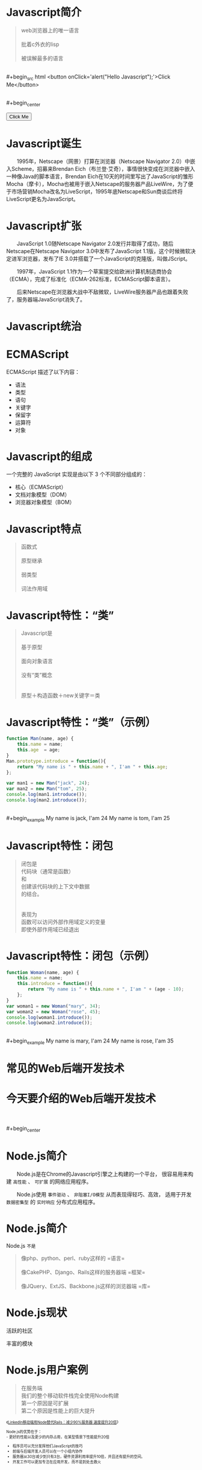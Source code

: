 #+AUTHOR: 唐新发
#+EMAIL: tangxinfa@xunlei.com
#+DESCRIPTION: 90 minutes
#+OPTIONS: toc:nil

* Javascript简介

  #+begin_quote
  web浏览器上的唯一语言\\
  \\
  批着c外衣的lisp\\
  \\
  被误解最多的语言
  #+end_quote
  \\
  #+begin_src html
    <button onClick='alert("Hello Javascript");'>Click Me</button>
  #+end_src
  \\
  #+begin_center
    #+begin_html
    <button onClick='alert("Hello Javascript");'>Click Me</button>
    #+end_html
  #+end_center

* Javascript诞生

  　　1995年，Netscape（网景）打算在浏览器（Netscape Navigator 2.0）中嵌入Scheme，招募来Brendan Eich（布兰登·艾奇），事情很快变成在浏览器中嵌入一种像Java的脚本语言，Brendan Eich在10天的时间里写出了JavaScript的雏形Mocha（摩卡），Mocha也被用于嵌入Netscape的服务器产品LiveWire，为了便于市场营销Mocha改名为LiveScript，1995年底Netscape和Sun商谈后终将LiveScript更名为JavaScript。

* Javascript扩张
  
  　　JavaScript 1.0随Netscape Navigator 2.0发行并取得了成功，随后Netscape在Netscape Navigator 3.0中发布了JavaScript 1.1版，这个时候微软决定进军浏览器，发布了IE 3.0并搭载了一个JavaScript的克隆版，叫做JScript。

  　　1997年，JavaScript 1.1作为一个草案提交给欧洲计算机制造商协会（ECMA），完成了标准化（ECMA-262标准，ECMAScript脚本语言）。

  　　后来Netscape在浏览器大战中不敌微软，LiveWire服务器产品也跟着失败了，服务器端JavaScript消失了。

* Javascript统治
  
  #+begin_center
  #+Caption: Javascript驱动Web
  #+ATTR_HTML: style="width:25em;" title="javascript driver the web"
  [[../static/browsers.png]]  
  #+end_center

* ECMAScript

  ECMAScript 描述了以下内容：
    - 语法
    - 类型
    - 语句
    - 关键字
    - 保留字
    - 运算符
    - 对象

* Javascript的组成

  一个完整的 JavaScript 实现是由以下 3 个不同部分组成的：
    - 核心（ECMAScript）
    - 文档对象模型（DOM）
    - 浏览器对象模型（BOM）

* Javascript特点

  #+begin_quote
  函数式\\
  \\
  原型继承\\
  \\
  弱类型\\
  \\
  词法作用域
  #+end_quote

* Javascript特性：“类”

  #+begin_quote
  Javascript是\\
  \\
  基于原型\\
  \\
  面向对象语言\\
  \\
  没有“类”概念\\
  \\
  \\
  原型＋构造函数＋new关键字＝类
  #+end_quote

* Javascript特性：“类”（示例）

  #+ATTR_HTML: :textarea
  #+begin_src javascript
    function Man(name, age) {
        this.name = name;
        this.age  = age;
    }
    Man.prototype.introduce = function(){
        return "My name is " + this.name + ", I'am " + this.age;
    };
    
    var man1 = new Man("jack", 24);
    var man2 = new Man("tom", 25);
    console.log(man1.introduce());
    console.log(man2.introduce());
  #+end_src
  \\
  #+begin_example
    My name is jack, I'am 24
    My name is tom, I'am 25
  #+end_example
      
* Javascript特性：闭包

  #+begin_quote
  闭包是\\
  代码块（通常是函数）\\
  和\\
  创建该代码块的上下文中数据\\
  的结合。\\
  \\
  \\
  表现为\\
  函数可以访问外部作用域定义的变量\\
  即使外部作用域已经退出
  #+end_quote

* Javascript特性：闭包（示例）

  #+begin_src javascript
    function Woman(name, age) {
        this.name = name;
        this.introduce = function(){
            return "My name is " + this.name + ", I'am " + (age - 10);
        };
    }
    var woman1 = new Woman("mary", 34);
    var woman2 = new Woman("rose", 45);
    console.log(woman1.introduce());
    console.log(woman2.introduce());
  #+end_src
  \\
  #+begin_example
    My name is mary, I'am 24
    My name is rose, I'am 35
  #+end_example

* 常见的Web后端开发技术

  #+begin_center
  #+Caption: Perl
  #+ATTR_HTML: style="width:3em;" title="Perl"
  [[../static/perl.jpeg]]

  #+Caption: Php
  #+ATTR_HTML: style="width:3em;" title="Php"
  [[../static/php.jpeg]]

  #+Caption: Python
  #+ATTR_HTML: style="width:3em;" title="Python"
  [[../static/python.jpeg]]

  #+Caption: Ruby
  #+ATTR_HTML: style="width:3em;" title="Ruby"
  [[../static/ruby.jpeg]]
  #+end_center

  #+begin_center
  #+ATTR_HTML: style="width:2.5em;"
  [[../static/apache.jpeg]]
  #+ATTR_HTML: style="width:2.5em;"
  [[../static/nginx.jpeg]]
  #+ATTR_HTML: style="width:2.5em;"
  [[../static/lighttpd.jpeg]]
  #+end_center

  #+begin_center
  #+ATTR_HTML: style="width:2.5em;"
  [[../static/mysql.jpeg]]
  #+ATTR_HTML: style="width:2.5em;"
  [[../static/postgres.jpeg]]
  #+ATTR_HTML: style="width:2.5em;"
  [[../static/oracle.jpeg]]
  #+ATTR_HTML: style="width:2.5em;"
  [[../static/memcache.jpeg]]
  #+ATTR_HTML: style="width:2.5em;"
  [[../static/redis.jpeg]]
  #+ATTR_HTML: style="width:2.5em;"
  [[../static/mongodb.jpeg]]
  #+end_center

* 今天要介绍的Web后端开发技术

  #+begin_center
  #+ATTR_HTML: style="width:22.5em;" title="Node"
  [[../static/node.jpeg]]
  #+end_center
  \\
  \\
  #+begin_center
  #+ATTR_HTML: style="width:2.5em;"
  [[../static/mysql.jpeg]]
  #+ATTR_HTML: style="width:2.5em;"
  [[../static/postgres.jpeg]]
  #+ATTR_HTML: style="width:2.5em;"
  [[../static/oracle.jpeg]]
  #+ATTR_HTML: style="width:2.5em;"
  [[../static/memcache.jpeg]]
  #+ATTR_HTML: style="width:2.5em;"
  [[../static/redis.jpeg]]
  #+ATTR_HTML: style="width:2.5em;"
  [[../static/mongodb.jpeg]]
  #+end_center

* Node.js简介
  
  　　Node.js是在Chrome的Javascript引擎之上构建的一个平台，
  很容易用来构建 =高性能= 、 =可扩展= 的网络应用程序。

  　　Node.js使用 =事件驱动= 、 =非阻塞I/O模型= 从而表现得轻巧、高效，
  适用于开发 =数据密集型= 的 =实时响应= 分布式应用程序。

* Node.js简介

  Node.js =不是=
  #+begin_quote
  像php、python、perl、ruby这样的 =语言=\\
  \\
  像CakePHP、Django、Rails这样的服务器端 =框架=\\
  \\
  像JQuery、ExtJS、Backbone.js这样的浏览器端 =库=\\
  #+end_quote

* Node.js现状

  #+begin_html
  <div class="leftinfo">
  #+end_html

  活跃的社区

  #+ATTR_HTML: style="width:13em;" title="github最受欢迎的项目Top5"
  [[../static/github_starred_top5.png]]

  #+begin_html
  </div>
  #+end_html

  #+begin_html
  <div class="rightinfo">
  #+end_html

  丰富的模块

  #+ATTR_HTML: style="width:13em;"
  [[../static/npmjs_screenshot.png]]

  #+begin_html
  </div>
  #+end_html

* Node.js用户案例

  #+begin_html
  <div class="leftinfo">
  #+end_html
  #+ATTR_HTML: style="width:7em;"
  [[../static/linkedin.jpeg]]
  #+begin_quote
  在服务端\\
  我们的整个移动软件栈完全使用Node构建\\
  第一个原因是可扩展\\
  第二个原因是性能上的巨大提升
  #+end_quote
  #+begin_html
  </div>
  <div class="rightinfo" style="font-size:0.7em;">
  #+end_html  
  《[[http://www.csdn.net/article/2012-10-08/2810589-LinkedIn_Rails_to_Node][LinkedIn移动端用Node替代Rails：减少90%服务器 速度提升20倍]]》\\
  \\
  Node.js的优势在于：\\
  - 更好的性能以及更少的内存占用，在某型情景下性能提升20倍
  - 程序员可以充分发挥他们JavaScript的技巧
  - 前端与后端开发人员可以在一个小组内协作
  - 服务器从30台减少到只有3台，硬件资源利用率提升10倍，并且还有提升的空间。
  - 开发工作可以更加专注在应用开发，而不是到处去救火
  #+begin_html
  </div>
  #+end_html

* Node.js安装

  #+begin_src sh
    wget http://nodejs.org/dist/v0.10.12/node-v0.10.12.tar.gz
    tar xzf node-v0.10.12.tar.gz
    ./configure
    make
    sudo make install
  #+end_src

  #+begin_html
  <div class="leftinfo">
  #+end_html
  - /usr/local/bin/node :: 主程序
    
  - /usr/local/bin/npm :: 模块管理程序

  - /usr/local/lib/node\_modules :: 全局模块目录

  #+begin_html
  </div>
  <div class="rightinfo">
  #+end_html
  #+ATTR_HTML: style="width:13em;"

  [[../static/hello_node.png]]
  #+begin_html
  </div>
  #+end_html

* Node.js包机制
  
  #+begin_html
    <div class="leftinfo">
  #+end_html

  #+begin_quote
  JavaScript没有包管理系统\\
  不能自动加载和安装依赖\\
  不利于开发大规模应用
  #+end_quote

  #+begin_html
    </div>
    <div class="rightinfo">
  #+end_html

  #+begin_quote
  - [[http://www.commonjs.org][CommonJS]]规范 :: 其目标是为了构建JavaScript在包括Web服务器，桌面，命令行工具，及浏览器方面的生态系统。
  #+end_quote

  #+begin_html
    </div>
    <div style="clear:both;">
      <div class="leftinfo" style="font-size:0.37em;" title=" /usr/local/lib/node_modules/npm/node_modules/tar/package.json">
  #+end_html
  
  #+begin_src javascript
    {
      "author": {
        "name": "Isaac Z. Schlueter",
        "email": "i@izs.me",
        "url": "http://blog.izs.me/"
      },
      "name": "tar",
      "description": "tar for node",
      "version": "0.1.17",
      "repository": {
        "type": "git",
        "url": "git://github.com/isaacs/node-tar.git"
      },
      "main": "tar.js",
      "scripts": {
        "test": "tap test/*.js"
      },
      "dependencies": {
        "inherits": "1.x",
        "block-stream": "*",
        "fstream": "~0.1.8"
      },
      "devDependencies": {
        "tap": "0.x",
        "rimraf": "1.x"
      },
      "license": "BSD",
      "readme": "...",
      "readmeFilename": "README.md",
      "_id": "tar@0.1.17",
      "dist": {
        "shasum": "408c8a95deb8e78a65b59b1a51a333183a32badc"
      },
      "_from": "tar@0.1.17",
      "_resolved": "https://registry.npmjs.org/tar/-/tar-0.1.17.tgz"
    }
  #+end_src

  #+begin_html
    </div>
    <div class="rightinfo" style="font-size:0.7em">
  #+end_html

  #+begin_verse
  存在package.json文件的目录即为包。

  name ........... 包名
  version ......... 版本号
  main ............ 当包被程序引用时需载入模块
  dependencies .. 依赖的其它包
  scripts ......... 用于包管理
  
  参考：[[http://wiki.commonjs.org/wiki/Packages/1.1][CommonJS包规范]]
  #+end_verse
  
  #+begin_html
    </div>
  #+end_html

* Node.js包管理工具

  #+begin_html
    <div class="leftinfo" style="font-size:0.7em;">
  #+end_html

  #+Caption: Node.js包管理程序
  #+ATTR_HTML: style="width:7em;"
  [[https://npmjs.org/][../static/npm.png]]

  - npm install <name> :: 安装包到本地路径
  - npm install -g <name> :: 安装包到全局路径
  - npm link :: 将当前包链接全局路径下
  - npm link <name> :: 将全局包链接本地路径下

  #+begin_html
    </div>
    <div class="rightinfo" style="font-size:0.7em;">
  #+end_html

  #+begin_html
    </div>
  #+end_html

* Node.js模块机制

  #+begin_quote
  JavaScript没有模块系统
  
  所有js文件中定义的顶级对象名存在于同一个命名空间
  #+end_quote

  [[http://wiki.commonjs.org/wiki/Modules/1.1][CommonJS模块规范]]：
  
  #+begin_src artist
    +----------------------------+
    |   module.js ---------------+----->模块是普通的js文件
    |                            |  
    |   +---------+              |  
    |   | require +--------------+----->用于导入其它模块接口的函数
    |   +---------+              |      
    |   +---------+              |      
    |   | exports +--------------+----->当前模块导出的接口
    |   +---------+              |      
    |   +---------+              |      
    |   | module  +--------------+----->当前模块对象
    |   +---------+              |     
    +----------------------------+
        
  #+end_src

* Node.js模块示例


* Node.js模块加载流程
  
  #+begin_src javascript
    require("fs");                                /*加载核心模块*/
    require("/NodeExamples/node_modules/redis");  /*绝对路径加载模块*/
    require("../common.js");                      /*相对路径加载模块*/
  #+end_src
  
* Node.js代码风格
* Node.js构建Http服务
* Node.js构建Http服务：Connect
* Node.js构建Http服务：Express
* Node.js超越Http服务
* Javascript工具：Jslint
* 浏览器中的Javascript
* C10K问题
* select与epoll
* 事件回调
* Javascript从前端到后端
* V8引擎简介
* 参考资料
  - 《Javascript语言精粹》
  - [[http://jibbering.com/faq/notes/closures/][Javascript Closures]]
  - [[http://www.nodebeginner.org/index-zh-cn.html][Node.js入门]]
  - [[http://debuggable.com/posts/understanding-node-js:4bd98440-45e4-4a9a-8ef7-0f7ecbdd56cb][Understanding node.js]]
  - [[http://blog.mixu.net/2011/02/01/understanding-the-node-js-event-loop/][Understanding the node.js event loop « Mixu's tech blog]]
